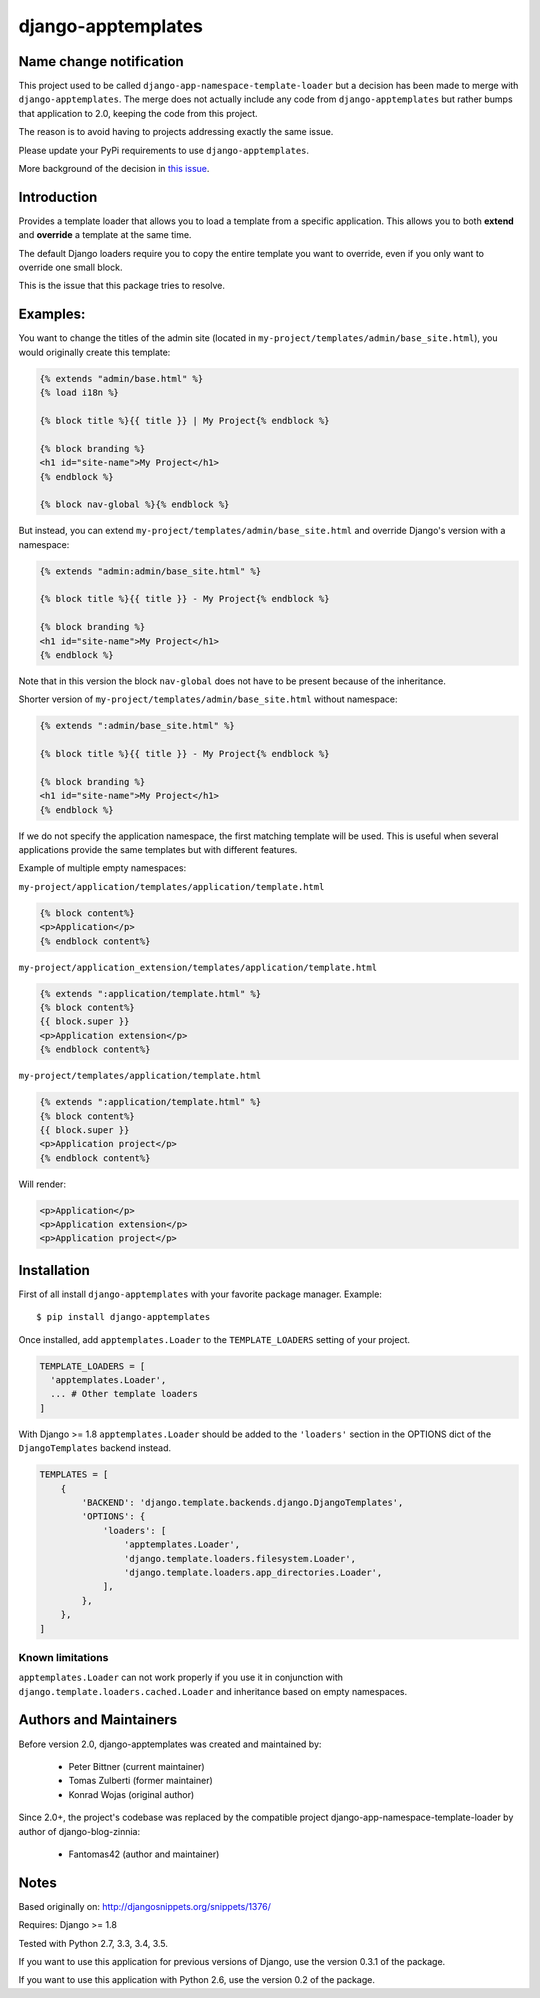 ===================
django-apptemplates
===================

|travis-develop| |coverage-develop| |PyPi|

Name change notification
------------------------

This project used to be called ``django-app-namespace-template-loader`` but a
decision has been made to merge with ``django-apptemplates``. The merge does not
actually include any code from ``django-apptemplates`` but rather bumps that
application to 2.0, keeping the code from this project.

The reason is to avoid having to projects addressing exactly the same issue.

Please update your PyPi requirements to use ``django-apptemplates``.

More background of the decision in
`this issue <https://github.com/Fantomas42/django-apptemplates/issues/14>`_.


Introduction
------------

Provides a template loader that allows you to load a template from a
specific application. This allows you to both **extend** and **override** a
template at the same time.

The default Django loaders require you to copy the entire template you want
to override, even if you only want to override one small block.

This is the issue that this package tries to resolve.

Examples:
---------

You want to change the titles of the admin site (located in
``my-project/templates/admin/base_site.html``), you would originally create
this template:

.. code-block:: html+django

    {% extends "admin/base.html" %}
    {% load i18n %}

    {% block title %}{{ title }} | My Project{% endblock %}

    {% block branding %}
    <h1 id="site-name">My Project</h1>
    {% endblock %}

    {% block nav-global %}{% endblock %}

But instead, you can extend ``my-project/templates/admin/base_site.html`` and
override Django's version with a namespace:

.. code-block:: html+django

    {% extends "admin:admin/base_site.html" %}

    {% block title %}{{ title }} - My Project{% endblock %}

    {% block branding %}
    <h1 id="site-name">My Project</h1>
    {% endblock %}

Note that in this version the block ``nav-global`` does not have to be
present because of the inheritance.

Shorter version of ``my-project/templates/admin/base_site.html`` without
namespace:

.. code-block:: html+django

    {% extends ":admin/base_site.html" %}

    {% block title %}{{ title }} - My Project{% endblock %}

    {% block branding %}
    <h1 id="site-name">My Project</h1>
    {% endblock %}

If we do not specify the application namespace, the first matching template
will be used. This is useful when several applications provide the same
templates but with different features.

Example of multiple empty namespaces:

``my-project/application/templates/application/template.html``

.. code-block:: html+django

    {% block content%}
    <p>Application</p>
    {% endblock content%}

``my-project/application_extension/templates/application/template.html``

.. code-block:: html+django

    {% extends ":application/template.html" %}
    {% block content%}
    {{ block.super }}
    <p>Application extension</p>
    {% endblock content%}

``my-project/templates/application/template.html``

.. code-block:: html+django

    {% extends ":application/template.html" %}
    {% block content%}
    {{ block.super }}
    <p>Application project</p>
    {% endblock content%}

Will render:

.. code-block:: html+django

    <p>Application</p>
    <p>Application extension</p>
    <p>Application project</p>

Installation
------------

First of all install ``django-apptemplates`` with your
favorite package manager. Example::

    $ pip install django-apptemplates

Once installed, add ``apptemplates.Loader`` to the ``TEMPLATE_LOADERS``
setting of your project.

.. code-block:: python

    TEMPLATE_LOADERS = [
      'apptemplates.Loader',
      ... # Other template loaders
    ]

With Django >= 1.8 ``apptemplates.Loader`` should be added to the
``'loaders'`` section in the OPTIONS dict of the ``DjangoTemplates`` backend
instead.

.. code-block:: python

    TEMPLATES = [
        {
            'BACKEND': 'django.template.backends.django.DjangoTemplates',
            'OPTIONS': {
                'loaders': [
                    'apptemplates.Loader',
                    'django.template.loaders.filesystem.Loader',
                    'django.template.loaders.app_directories.Loader',
                ],
            },
        },
    ]

Known limitations
=================

``apptemplates.Loader`` can not work properly if you use it in conjunction
with ``django.template.loaders.cached.Loader`` and inheritance based on
empty namespaces.


Authors and Maintainers
-----------------------

Before version 2.0, django-apptemplates was created and maintained by:

 - Peter Bittner (current maintainer)
 - Tomas Zulberti (former maintainer)
 - Konrad Wojas (original author)

Since 2.0+, the project's codebase was replaced by the compatible project django-app-namespace-template-loader by author of django-blog-zinnia:

 - Fantomas42 (author and maintainer)

Notes
-----

Based originally on: http://djangosnippets.org/snippets/1376/

Requires: Django >= 1.8

Tested with Python 2.7, 3.3, 3.4, 3.5.

If you want to use this application for previous versions of Django, use the
version 0.3.1 of the package.

If you want to use this application with Python 2.6, use the version 0.2 of
the package.

.. |travis-develop| image:: https://travis-ci.org/Fantomas42/django-apptemplates.png?branch=develop
   :alt: Build Status - develop branch
   :target: http://travis-ci.org/Fantomas42/django-apptemplates
.. |coverage-develop| image:: https://coveralls.io/repos/Fantomas42/django-apptemplates/badge.png?branch=develop
   :alt: Coverage of the code
   :target: https://coveralls.io/r/Fantomas42/django-apptemplates
.. |PyPi| image:: https://badge.fury.io/py/django-apptemplates.svg
   :target: https://pypi.python.org/pypi/django-apptemplates/
   :alt: PyPi download page

